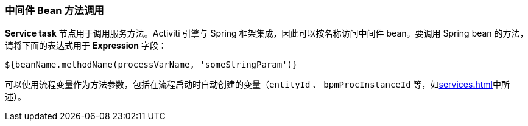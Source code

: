 :sourcesdir: ../../../source

[[service_invocation]]
=== 中间件 Bean 方法调用

*Service task* 节点用于调用服务方法。Activiti 引擎与 Spring 框架集成，因此可以按名称访问中间件 bean。要调用 Spring bean 的方法，请将下面的表达式用于 *Expression* 字段：

[source,groovy]
----
${beanName.methodName(processVarName, 'someStringParam')}
----

可以使用流程变量作为方法参数，包括在流程启动时自动创建的变量（`entityId` 、  `bpmProcInstanceId` 等，如<<services.adoc#process_runtime_service>>中所述）。

